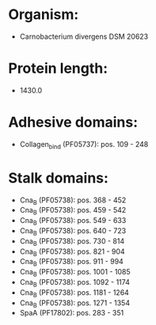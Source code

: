* Organism:
- Carnobacterium divergens DSM 20623
* Protein length:
- 1430.0
* Adhesive domains:
- Collagen_bind (PF05737): pos. 109 - 248
* Stalk domains:
- Cna_B (PF05738): pos. 368 - 452
- Cna_B (PF05738): pos. 459 - 542
- Cna_B (PF05738): pos. 549 - 633
- Cna_B (PF05738): pos. 640 - 723
- Cna_B (PF05738): pos. 730 - 814
- Cna_B (PF05738): pos. 821 - 904
- Cna_B (PF05738): pos. 911 - 994
- Cna_B (PF05738): pos. 1001 - 1085
- Cna_B (PF05738): pos. 1092 - 1174
- Cna_B (PF05738): pos. 1181 - 1264
- Cna_B (PF05738): pos. 1271 - 1354
- SpaA (PF17802): pos. 283 - 351

